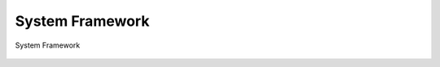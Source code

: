 System Framework
----------------

.. _diagram_system_block:
.. figure:: ../../../../media/image1.png
	:align: center

	System Framework



